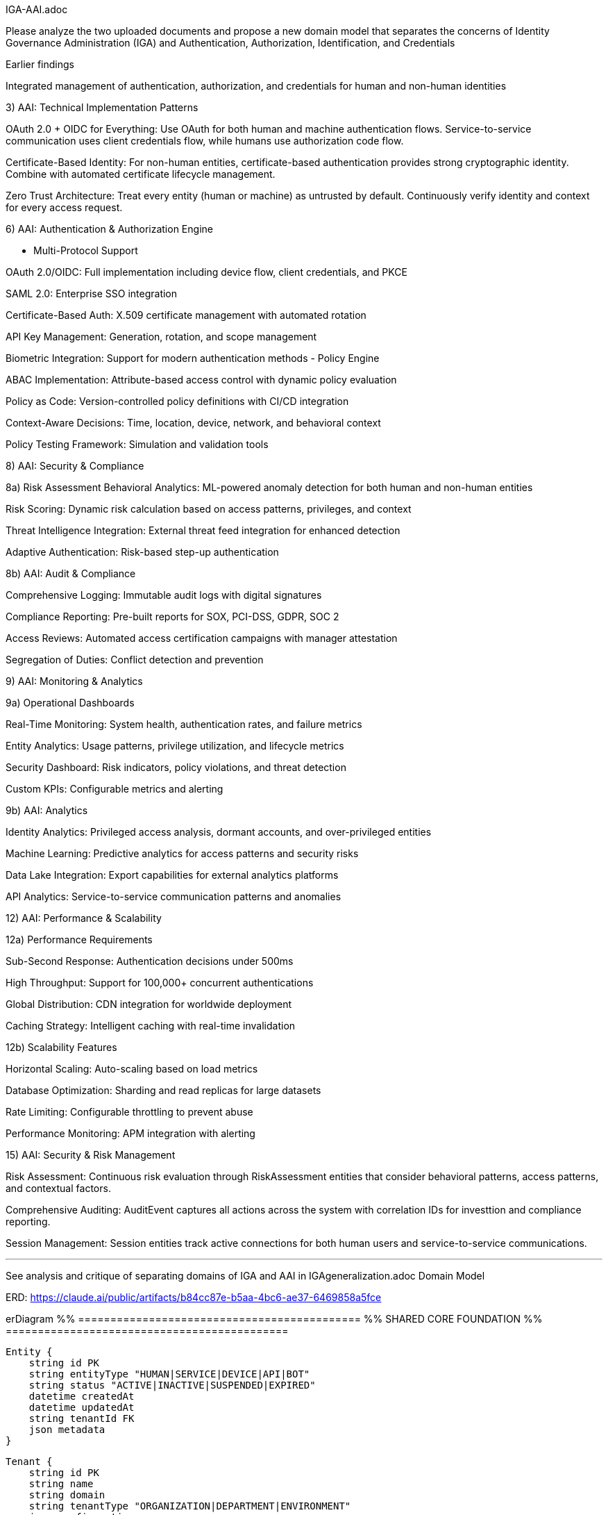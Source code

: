 IGA-AAI.adoc

Please analyze the two uploaded documents and propose a new domain model that separates the concerns of Identity Governance Administration (IGA) and Authentication, Authorization, Identification, and Credentials

Earlier findings

Integrated management of authentication, authorization, and credentials for human and non-human identities


3) AAI: Technical Implementation Patterns

OAuth 2.0 + OIDC for Everything: Use OAuth for both human and machine authentication flows. Service-to-service communication uses client credentials flow, while humans use authorization code flow.

Certificate-Based Identity: For non-human entities, certificate-based authentication provides strong cryptographic identity. Combine with automated certificate lifecycle management.

Zero Trust Architecture: Treat every entity (human or machine) as untrusted by default. Continuously verify identity and context for every access request.

6) AAI: Authentication & Authorization Engine

- Multi-Protocol Support

OAuth 2.0/OIDC: Full implementation including device flow, client credentials, and PKCE

SAML 2.0: Enterprise SSO integration

Certificate-Based Auth: X.509 certificate management with automated rotation

API Key Management: Generation, rotation, and scope management

Biometric Integration: Support for modern authentication methods
- Policy Engine

ABAC Implementation: Attribute-based access control with dynamic policy evaluation

Policy as Code: Version-controlled policy definitions with CI/CD integration

Context-Aware Decisions: Time, location, device, network, and behavioral context

Policy Testing Framework: Simulation and validation tools

8) AAI: Security & Compliance

8a) Risk Assessment
Behavioral Analytics: ML-powered anomaly detection for both human and non-human entities

Risk Scoring: Dynamic risk calculation based on access patterns, privileges, and context

Threat Intelligence Integration: External threat feed integration for enhanced detection

Adaptive Authentication: Risk-based step-up authentication

8b) AAI: Audit & Compliance

Comprehensive Logging: Immutable audit logs with digital signatures

Compliance Reporting: Pre-built reports for SOX, PCI-DSS, GDPR, SOC 2

Access Reviews: Automated access certification campaigns with manager attestation

Segregation of Duties: Conflict detection and prevention

9) AAI: Monitoring & Analytics

9a) Operational Dashboards

Real-Time Monitoring: System health, authentication rates, and failure metrics

Entity Analytics: Usage patterns, privilege utilization, and lifecycle metrics

Security Dashboard: Risk indicators, policy violations, and threat detection

Custom KPIs: Configurable metrics and alerting

9b) AAI: Analytics

Identity Analytics: Privileged access analysis, dormant accounts, and over-privileged entities

Machine Learning: Predictive analytics for access patterns and security risks

Data Lake Integration: Export capabilities for external analytics platforms

API Analytics: Service-to-service communication patterns and anomalies


12) AAI: Performance & Scalability

12a) Performance Requirements

Sub-Second Response: Authentication decisions under 500ms

High Throughput: Support for 100,000+ concurrent authentications

Global Distribution: CDN integration for worldwide deployment

Caching Strategy: Intelligent caching with real-time invalidation


12b) Scalability Features

Horizontal Scaling: Auto-scaling based on load metrics

Database Optimization: Sharding and read replicas for large datasets

Rate Limiting: Configurable throttling to prevent abuse

Performance Monitoring: APM integration with alerting

15) AAI: Security & Risk Management

Risk Assessment: Continuous risk evaluation through RiskAssessment entities that consider behavioral patterns, access patterns, and contextual factors.

Comprehensive Auditing: AuditEvent captures all actions across the system with correlation IDs for investtion and compliance reporting.

Session Management: Session entities track active connections for both human users and service-to-service communications.

- - -

See analysis and critique of separating domains of IGA and AAI in IGAgeneralization.adoc
Domain Model

ERD: https://claude.ai/public/artifacts/b84cc87e-b5aa-4bc6-ae37-6469858a5fce 

erDiagram
    %% ============================================
    %% SHARED CORE FOUNDATION
    %% ============================================
    
    Entity {
        string id PK
        string entityType "HUMAN|SERVICE|DEVICE|API|BOT"
        string status "ACTIVE|INACTIVE|SUSPENDED|EXPIRED"
        datetime createdAt
        datetime updatedAt
        string tenantId FK
        json metadata
    }
    
    Tenant {
        string id PK
        string name
        string domain
        string tenantType "ORGANIZATION|DEPARTMENT|ENVIRONMENT"
        json configuration
        boolean isActive
        datetime createdAt
        string parentTenant FK
    }
    
    Resource {
        string id PK
        string name
        string resourceType "APPLICATION|DATABASE|API|FILE|SYSTEM"
        string description
        string sensitivity "PUBLIC|INTERNAL|CONFIDENTIAL|RESTRICTED"
        string tenantId FK
        json resourceMetadata
    }
    
    %% ============================================
    %% IGA DOMAIN - Identity Governance & Administration
    %% ============================================
    
    IGAEntity {
        string entityId PK,FK
        string businessOwner FK
        string businessPurpose
        string dataClassification
        string complianceScope
        datetime lastGovernanceReview
        boolean requiresAttestation
        json businessContext
        string governanceStatus "COMPLIANT|NON_COMPLIANT|UNDER_REVIEW"
    }
    
    HumanIdentity {
        string entityId PK,FK
        string firstName
        string lastName
        string email
        string employeeId
        string department
        string jobTitle
        string manager FK
        date startDate
        date endDate
        boolean isContractor
        string costCenter
        string location
        json personalAttributes
    }
    
    ServiceIdentity {
        string entityId PK,FK
        string serviceName
        string serviceType "API|MICROSERVICE|LAMBDA|BATCH_JOB"
        string environment "DEV|STAGING|PROD"
        string applicationId FK
        string ownerTeam
        string businessCriticality "LOW|MEDIUM|HIGH|CRITICAL"
        json serviceMetadata
    }
    
    DeviceIdentity {
        string entityId PK,FK
        string deviceName
        string deviceType "IOT|MOBILE|LAPTOP|SERVER"
        string assignedTo FK
        string location
        string assetTag
        string businessUnit
        json deviceAttributes
    }
    
    ApiIdentity {
        string entityId PK,FK
        string apiName
        string version
        string endpoint
        string documentation
        string ownerService FK
        boolean isPublic
        string supportLevel
        json apiMetadata
    }
    
    %% IGA Governance Structures
    Group {
        string id PK
        string name
        string groupType "DEPARTMENT|TEAM|PROJECT|SECURITY|FUNCTIONAL"
        string description
        string parentGroup FK
        string businessOwner FK
        boolean isDynamic
        json membershipRules
        string tenantId FK
        datetime createdAt
    }
    
    GroupMembership {
        string id PK
        string groupId FK
        string entityId FK
        datetime assignedAt
        datetime expiresAt
        string assignedBy FK
        string justification
        boolean isInherited
        string membershipSource "MANUAL|AUTOMATIC|INHERITED"
    }
    
    Role {
        string id PK
        string name
        string description
        string roleType "BUSINESS|TECHNICAL|ADMINISTRATIVE"
        string businessOwner FK
        string riskLevel "LOW|MEDIUM|HIGH|CRITICAL"
        boolean requiresApproval
        string tenantId FK
        json roleMetadata
        datetime createdAt
    }
    
    RoleAssignment {
        string id PK
        string roleId FK
        string entityId FK
        datetime assignedAt
        datetime expiresAt
        string assignedBy FK
        string justification
        string assignmentSource "MANUAL|WORKFLOW|INHERITANCE"
        json assignmentConditions
    }
    
    %% IGA Workflow & Lifecycle Management
    WorkflowInstance {
        string id PK
        string workflowType "PROVISIONING|DEPROVISIONING|ACCESS_REQUEST|CERTIFICATION|ROLE_CHANGE"
        string entityId FK
        string status "PENDING|RUNNING|COMPLETED|FAILED|CANCELLED"
        int priority "1-5"
        datetime startedAt
        datetime slaTarget
        datetime completedAt
        string initiatedBy FK
        json workflowData
        string currentStep
        json stepHistory
    }
    
    Approval {
        string id PK
        string workflowInstanceId FK
        string approverEntityId FK
        string status "PENDING|APPROVED|REJECTED|DELEGATED|ESCALATED"
        datetime approvedAt
        string comments
        boolean isDelegated
        string delegatedTo FK
        int approvalOrder
        datetime escalationTime
        json approvalMetadata
    }
    
    AccessRequest {
        string id PK
        string requesterId FK
        string resourceId FK
        string accessType
        string businessJustification
        string status "PENDING|APPROVED|REJECTED|EXPIRED|CANCELLED"
        datetime requestedAt
        datetime approvedAt
        string approvedBy FK
        datetime expiresAt
        boolean isEmergency
        string riskAssessment
        json requestMetadata
    }
    
    %% IGA Compliance & Attestation
    AttestationCampaign {
        string id PK
        string name
        string campaignType "ACCESS_REVIEW|ROLE_REVIEW|SOD_REVIEW|RISK_REVIEW"
        string description
        datetime startDate
        datetime endDate
        string status "PLANNED|ACTIVE|COMPLETED|OVERDUE"
        string scope
        string tenantId FK
        json campaignConfig
    }
    
    Attestation {
        string id PK
        string campaignId FK
        string entityId FK
        string attestationType "ACCESS_REVIEW|ROLE_REVIEW|RISK_REVIEW"
        string status "PENDING|COMPLETED|OVERDUE|ESCALATED"
        datetime dueDate
        datetime completedAt
        string attestedBy FK
        string decision "APPROVED|REVOKED|MODIFIED|EXCEPTION"
        string comments
        json evidenceData
        json attestationData
    }
    
    PolicyViolation {
        string id PK
        string entityId FK
        string violationType "SOD|EXCESSIVE_ACCESS|DORMANT_ACCOUNT|POLICY_BREACH"
        string severity "LOW|MEDIUM|HIGH|CRITICAL"
        string description
        datetime detectedAt
        datetime resolvedAt
        string status "OPEN|IN_PROGRESS|RESOLVED|ACCEPTED_RISK"
        string assignedTo FK
        json violationDetails
    }
    
    %% ============================================
    %% AAI DOMAIN - Authentication, Authorization & Identity
    %% ============================================
    
    AAIEntity {
        string entityId PK,FK
        datetime lastAccessAt
        string securityLevel "LOW|MEDIUM|HIGH|MAXIMUM"
        float currentRiskScore
        string authenticationStrength "WEAK|MEDIUM|STRONG|MAXIMUM"
        boolean mfaEnabled
        int failedLoginAttempts
        datetime lastPasswordChange
        json securityContext
        string authenticationStatus "ACTIVE|LOCKED|SUSPENDED|EXPIRED"
    }
    
    %% AAI Authentication & Credentials
    Credential {
        string id PK
        string entityId FK
        string credentialType "PASSWORD|CERTIFICATE|API_KEY|TOKEN|BIOMETRIC|MFA_DEVICE"
        string status "ACTIVE|EXPIRED|REVOKED|PENDING|COMPROMISED"
        datetime createdAt
        datetime expiresAt
        datetime lastRotated
        string hashedValue
        int strengthScore "0-100"
        boolean requiresRotation
        int rotationDays
        json credentialMetadata
    }
    
    Certificate {
        string credentialId PK,FK
        string serialNumber
        string issuer
        string subject
        datetime validFrom
        datetime validTo
        string algorithm
        int keySize
        string certificateChain
        boolean isRevoked
        string revocationReason
        datetime revokedAt
    }
    
    ApiKey {
        string credentialId PK,FK
        string keyPrefix
        string[] allowedScopes
        string description
        int usageCount
        int maxUsage
        datetime lastUsed
        string[] ipWhitelist
        boolean isRateLimited
        int rateLimit
        string keyStrength
    }
    
    MFADevice {
        string credentialId PK,FK
        string deviceType "TOTP|SMS|PUSH|HARDWARE_TOKEN|BIOMETRIC"
        string deviceIdentifier
        boolean isActive
        datetime lastUsed
        int successfulUses
        int failedUses
        datetime enrolledAt
        json deviceMetadata
    }
    
    %% AAI Authorization Framework
    Permission {
        string id PK
        string resource
        string action
        string effect "ALLOW|DENY"
        json conditions
        string description
        boolean isSystem
        string tenantId FK
        string contextRequirements
    }
    
    Policy {
        string id PK
        string name
        string description
        string policyType "ABAC|RBAC|CUSTOM|CONTEXTUAL"
        json rules
        string effect "ALLOW|DENY"
        boolean isActive
        datetime effectiveFrom
        datetime effectiveTo
        string tenantId FK
        string version
        int priority
    }
    
    PolicyEvaluation {
        string id PK
        string policyId FK
        string entityId FK
        string resourceId FK
        string action
        string decision "ALLOW|DENY|NOT_APPLICABLE"
        json evaluationContext
        datetime evaluatedAt
        int evaluationTime
        string sessionId FK
    }
    
    AccessGrant {
        string id PK
        string entityId FK
        string resourceId FK
        string accessType
        datetime grantedAt
        datetime expiresAt
        string grantedBy FK
        string grantSource "POLICY|ROLE|DIRECT|EMERGENCY"
        boolean isTemporary
        json grantConditions
        string status "ACTIVE|EXPIRED|REVOKED|SUSPENDED"
    }
    
    %% AAI Session & Context Management
    Session {
        string id PK
        string entityId FK
        string sessionType "WEB|API|SERVICE|MOBILE"
        datetime startTime
        datetime lastActivity
        datetime expiresAt
        string sourceIp
        string userAgent
        string location
        json contextData
        boolean isActive
        string terminationReason
        float riskScore
    }
    
    SecurityEvent {
        string id PK
        string entityId FK
        string eventType "AUTHENTICATION|AUTHORIZATION|ANOMALY|VIOLATION"
        string eventCategory "SUCCESS|FAILURE|SUSPICIOUS|BLOCKED"
        string action
        string resource
        datetime timestamp
        string sourceIp
        string userAgent
        string result "SUCCESS|FAILURE|BLOCKED"
        json eventData
        string correlationId
        string sessionId FK
        boolean isAnomaly
        float riskContribution
    }
    
    RiskAssessment {
        string id PK
        string entityId FK
        float riskScore
        string riskLevel "LOW|MEDIUM|HIGH|CRITICAL"
        json riskFactors
        datetime assessedAt
        string assessmentType "LOGIN|ACCESS|BEHAVIORAL|PERIODIC|CONTINUOUS"
        json mitigationActions
        boolean requiresAction
        string assessmentEngine
        json contextFactors
    }
    
    %% AAI Application Integration
    Application {
        string resourceId PK,FK
        string applicationName
        string applicationUrl
        string applicationType "WEB|MOBILE|DESKTOP|API|SERVICE"
        string[] supportedProtocols
        boolean ssoEnabled
        string authenticationMethod "SAML|OIDC|LDAP|CUSTOM"
        json ssoConfiguration
        string healthStatus
        datetime lastHealthCheck
        json integrationMetadata
    }
    
    %% ============================================
    %% CROSS-DOMAIN INTEGRATION
    %% ============================================
    
    %% Shared Audit Trail
    AuditEvent {
        string id PK
        string entityId FK
        string domain "IGA|AAI|SHARED"
        string eventType
        string action
        string resource
        datetime timestamp
        string sourceSystem
        string initiatedBy FK
        string result "SUCCESS|FAILURE|PARTIAL"
        json eventData
        string correlationId
        string sessionId FK
        json businessContext
    }
    
    %% Cross-Domain Synchronization
    SyncEvent {
        string id PK
        string sourceSystem "IGA|AAI"
        string targetSystem "IGA|AAI"
        string eventType "CREATE|UPDATE|DELETE|SYNC"
        string entityId FK
        json changeData
        datetime processedAt
        string status "PENDING|COMPLETED|FAILED|RETRY"
        string errorMessage
        int retryCount
    }
    
    %% External Integration
    IdentityProvider {
        string id PK
        string name
        string providerType "SAML|OIDC|LDAP|AD|CUSTOM"
        string endpoint
        json configuration
        boolean isActive
        string tenantId FK
        json attributeMapping
        int priority
        string domain "IGA|AAI|BOTH"
    }
    
    SyncJob {
        string id PK
        string identityProviderId FK
        string targetDomain "IGA|AAI|BOTH"
        string status "RUNNING|COMPLETED|FAILED|SCHEDULED"
        datetime startedAt
        datetime completedAt
        int recordsProcessed
        int recordsSuccess
        int recordsError
        json errorDetails
        string jobType "FULL|INCREMENTAL|DELTA"
    }
    
    %% ============================================
    %% RELATIONSHIPS
    %% ============================================
    
    %% Core Entity Relationships
    Entity ||--|| IGAEntity : "has governance"
    Entity ||--|| AAIEntity : "has security"
    Entity ||--o{ HumanIdentity : "is-a"
    Entity ||--o{ ServiceIdentity : "is-a"
    Entity ||--o{ DeviceIdentity : "is-a"
    Entity ||--o{ ApiIdentity : "is-a"
    
    %% IGA Domain Relationships
    IGAEntity ||--o{ GroupMembership : "member of"
    IGAEntity ||--o{ RoleAssignment : "assigned"
    IGAEntity ||--o{ WorkflowInstance : "subject of"
    IGAEntity ||--o{ AccessRequest : "requests"
    IGAEntity ||--o{ Attestation : "attested"
    IGAEntity ||--o{ PolicyViolation : "violates"
    
    Group ||--o{ GroupMembership : "contains"
    Role ||--o{ RoleAssignment : "assigned to"
    WorkflowInstance ||--o{ Approval : "requires"
    AttestationCampaign ||--o{ Attestation : "contains"
    
    %% AAI Domain Relationships
    AAIEntity ||--o{ Credential : "has"
    AAIEntity ||--o{ Session : "creates"
    AAIEntity ||--o{ SecurityEvent : "generates"
    AAIEntity ||--o{ RiskAssessment : "assessed"
    AAIEntity ||--o{ AccessGrant : "granted"
    AAIEntity ||--o{ PolicyEvaluation : "evaluated"
    
    Credential ||--o{ Certificate : "extends"
    Credential ||--o{ ApiKey : "extends"
    Credential ||--o{ MFADevice : "extends"
    
    Policy ||--o{ PolicyEvaluation : "evaluated by"
    Policy ||--o{ Permission : "contains"
    Resource ||--o{ Application : "is-a"
    Session ||--o{ SecurityEvent : "contains"
    
    %% Cross-Domain Relationships
    Entity ||--o{ AuditEvent : "generates"
    Entity ||--o{ SyncEvent : "synchronized"
    AccessRequest ||--o{ AccessGrant : "results in"
    Tenant ||--o{ Entity : "owns"
    Tenant ||--o{ IdentityProvider : "configured"
    IdentityProvider ||--o{ SyncJob : "executes"

    https://claude.ai/public/artifacts/38f2c448-b3e1-48cc-8b12-d41aa742430e <- ERD diagram of above

